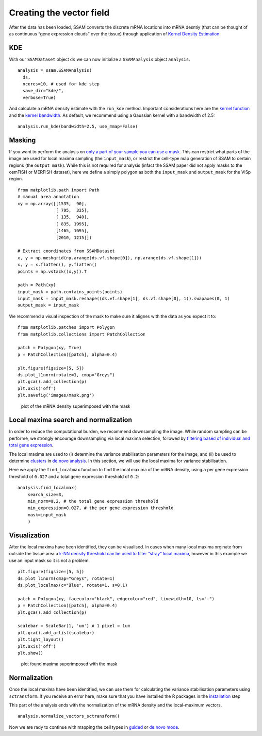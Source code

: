 Creating the vector field
=========================

After the data has been loaded, SSAM converts the discrete mRNA
locations into mRNA desntiy (that can be thought of as continuous “gene
expression clouds” over the tissue) through application of `Kernel
Density Estimation <https://en.wikipedia.org/wiki/KDE>`__.

KDE
---

With our ``SSAMDataset`` object ``ds`` we can now initialize a
``SSAMAnalysis`` object ``analysis``.

::

   analysis = ssam.SSAMAnalysis(
     ds,
     ncores=10, # used for kde step
     save_dir="kde/",
     verbose=True)

And calculate a mRNA density estimate with the ``run_kde`` method.
Important considerations here are the `kernel
function <kernel_shape.md>`__ and the `kernel
bandwidth <kernel_bandwidth.md>`__. As default, we recommend using a
Gaussian kernel with a bandwidth of 2.5:

::

   analysis.run_kde(bandwidth=2.5, use_mmap=False)

Masking
-------

If you want to perform the analysis on `only a part of your sample you
can use a mask <inpu_mask>`__. This can restrict what parts of the image
are used for local maxima sampling (the ``input_mask``), or restrict the
cell-type map generation of SSAM to certain regions (the
``output_mask``). While this is not required for analysis (infact the
SSAM paper did not apply masks to the osmFISH or MERFISH dataset), here
we define a simply polygon as both the ``input_mask`` and
``output_mask`` for the VISp region.

::

   from matplotlib.path import Path
   # manual area annotation
   xy = np.array([[1535,  90],
                  [ 795,  335],
                  [ 135,  940],
                  [ 835, 1995],
                  [1465, 1695],
                  [2010, 1215]])

   # Extract coordinates from SSAMDataset
   x, y = np.meshgrid(np.arange(ds.vf.shape[0]), np.arange(ds.vf.shape[1]))
   x, y = x.flatten(), y.flatten()
   points = np.vstack((x,y)).T

   path = Path(xy)
   input_mask = path.contains_points(points)
   input_mask = input_mask.reshape((ds.vf.shape[1], ds.vf.shape[0], 1)).swapaxes(0, 1)
   output_mask = input_mask

We recommend a visual inspection of the mask to make sure it alignes
with the data as you expect it to:

::

   from matplotlib.patches import Polygon          
   from matplotlib.collections import PatchCollection

   patch = Polygon(xy, True)  
   p = PatchCollection([patch], alpha=0.4)

   plt.figure(figsize=[5, 5])
   ds.plot_l1norm(rotate=1, cmap="Greys")
   plt.gca().add_collection(p)
   plt.axis('off')
   plt.savefig('images/mask.png')

.. figure:: ../images/mask.png
   :alt: plot of the mRNA density superimposed with the mask

   plot of the mRNA density superimposed with the mask

Local maxima search and normalization
-------------------------------------

In order to reduce the computational burden, we recommend downsampling
the image. While random sampling can be performe, we strongly encourage
downsampling via local maxima selection, followed by `filtering based of
individual and total gene expression <max_filtering.md>`__.

The local maxima are used to (i) determine the variance stabilisation
parameters for the image, and (ii) be used to determine
`clusters <clustering.md>`__ in `de novo analysis <de_novo.md>`__. In
this section, we will use the local maxima for variance stabilisation.

Here we apply the ``find_localmax`` function to find the local maxima of
the mRNA density, using a per gene expression threshold of ``0.027`` and
a total gene expression threshold of ``0.2``:

::

   analysis.find_localmax(
       search_size=3,
       min_norm=0.2, # the total gene expression threshold
       min_expression=0.027, # the per gene expression threshold
       mask=input_mask
       )

Visualization
-------------

After the local maxima have been identified, they can be visualised. In
cases when many local maxima orginate from outside the tissue area a
`k-NN density threshold can be used to filter “stray” local
maxima <max_filtering.md#filtering-stray-local-maxima-using-k-nearest-neighbour-density>`__,
however in this example we use an input mask so it is not a problem.

::

   plt.figure(figsize=[5, 5])
   ds.plot_l1norm(cmap="Greys", rotate=1)
   ds.plot_localmax(c="Blue", rotate=1, s=0.1)

   patch = Polygon(xy, facecolor="black", edgecolor="red", linewidth=10, ls="-")
   p = PatchCollection([patch], alpha=0.4)
   plt.gca().add_collection(p)

   scalebar = ScaleBar(1, 'um') # 1 pixel = 1um
   plt.gca().add_artist(scalebar)
   plt.tight_layout()
   plt.axis('off')
   plt.show()

.. figure:: ../images/maxima.png
   :alt: plot found maxima superimposed with the mask

   plot found maxima superimposed with the mask

Normalization
-------------

Once the local maxima have been identified, we can use them for
calculating the variance stabilisation parameters using ``sctransform``.
If you receive an error here, make sure that you have installed the R
packages in the `installation <docs/installation.md>`__ step

This part of the analysis ends with the normalization of the mRNA
density and the local-maximum vectors.

::

   analysis.normalize_vectors_sctransform()

Now we are rady to continue with mapping the cell types in
`guided <guided.md>`__ or `de novo mode <de_novo.md>`__.
